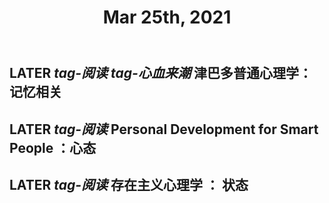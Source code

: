 #+TITLE: Mar 25th, 2021

** LATER [[tag-阅读]] [[tag-心血来潮]] 津巴多普通心理学：记忆相关
:PROPERTIES:
:later: 1616635305813
:END:
** LATER [[tag-阅读]]  Personal Development for Smart People ：心态
:PROPERTIES:
:later: 1616635395311
:END:
** LATER [[tag-阅读]] 存在主义心理学 ： 状态
:PROPERTIES:
:later: 1616635515808
:END:
